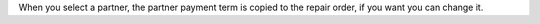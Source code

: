 When you select a partner, the partner payment term is copied to the repair order, if you want you can change it.
